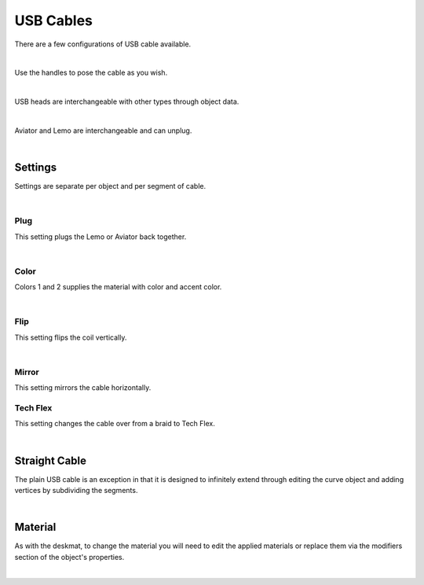 USB Cables
====
There are a few configurations of USB cable available.

.. image:: img/USBCables.JPG

|

Use the handles to pose the cable as you wish.

.. image:: img/CableHandle.gif

|

USB heads are interchangeable with other types through object data.

.. image:: img/CableHeads.gif

|

Aviator and Lemo are interchangeable and can unplug.

.. image:: img/CableLEMO.gif

|

Settings
~~~~
Settings are separate per object and per segment of cable.

.. image:: img/CableProps.JPG

|

Plug
----
This setting plugs the Lemo or Aviator back together.

.. image:: img/CablePlug.gif

|

Color
----
Colors 1 and 2 supplies the material with color and accent color.

.. image:: img/CableColor.gif

|

Flip
----
This setting flips the coil vertically.

.. image:: img/CableFlip.gif

|

Mirror
----
This setting mirrors the cable horizontally.

.. image:: img/CableMirror.gif

Tech Flex
----
This setting changes the cable over from a braid to Tech Flex.

.. image:: img/CableTechFlex.gif

|

Straight Cable
~~~~
The plain USB cable is an exception in that it is designed to infinitely extend through editing the curve object and adding vertices by subdividing the segments.

.. image:: img/CableSubdiv.gif

|

Material
~~~~

As with the deskmat, to change the material you will need to edit the applied materials or replace them via the modifiers section of the object's properties. 

.. image:: img/CableMaterial.jpg

|
